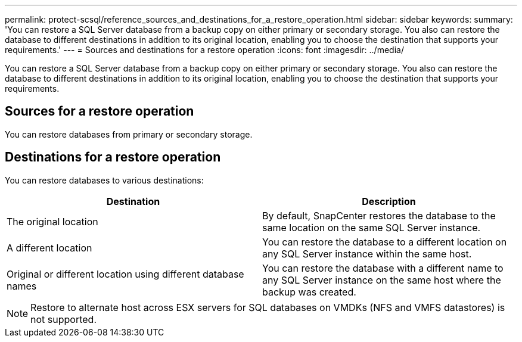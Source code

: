 ---
permalink: protect-scsql/reference_sources_and_destinations_for_a_restore_operation.html
sidebar: sidebar
keywords:
summary: 'You can restore a SQL Server database from a backup copy on either primary or secondary storage. You also can restore the database to different destinations in addition to its original location, enabling you to choose the destination that supports your requirements.'
---
= Sources and destinations for a restore operation
:icons: font
:imagesdir: ../media/

[.lead]
You can restore a SQL Server database from a backup copy on either primary or secondary storage. You also can restore the database to different destinations in addition to its original location, enabling you to choose the destination that supports your requirements.

== Sources for a restore operation

You can restore databases from primary or secondary storage.

== Destinations for a restore operation

You can restore databases to various destinations:

|===
| Destination | Description

a|
The original location
a|
By default, SnapCenter restores the database to the same location on the same SQL Server instance.
a|
A different location
a|
You can restore the database to a different location on any SQL Server instance within the same host.
a|
Original or different location using different database names
a|
You can restore the database with a different name to any SQL Server instance on the same host where the backup was created.
|===
NOTE: Restore to alternate host across ESX servers for SQL databases on VMDKs (NFS and VMFS datastores) is not supported.
